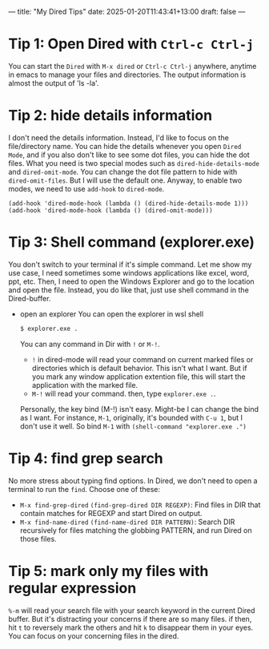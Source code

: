 ---
title: "My Dired Tips"
date: 2025-01-20T11:43:41+13:00
draft: false
---
* Tip 1: Open Dired with =Ctrl-c Ctrl-j=
You can start the =Dired= with =M-x dired= or ~Ctrl-c Ctrl-j~ anywhere, anytime in emacs to manage your files and directories. The output information is almost the output of 'ls -la'.

* Tip 2: hide details information
I don't need the details information. Instead, I'd like to focus on the file/directory name. 
You can hide the details whenever you open =Dired Mode=, and if you also don't like to see some dot files, you can hide the dot files. What you need is two special modes such as ~dired-hide-details-mode~ and ~dired-omit-mode~. You can change the dot file pattern to hide with ~dired-omit-files~. But I will use the default one. Anyway, to enable two modes, we need to use ~add-hook~ to ~dired-mode~.

#+begin_src elisp
  (add-hook 'dired-mode-hook (lambda () (dired-hide-details-mode 1)))
  (add-hook 'dired-mode-hook (lambda () (dired-omit-mode)))
#+end_src

* Tip 3: Shell command (explorer.exe)
You don't switch to your terminal if it's simple command. Let me show my use case, I need sometimes some windows applications like excel, word, ppt, etc. Then, I need to open the Windows Explorer and go to the location and open the file. Instead, you do like that, just use shell command in the Dired-buffer. 
- open an explorer
  You can open the explorer in wsl shell 
  #+begin_src bash
    $ explorer.exe . 
  #+end_src
  You can any command in Dir with =!= or =M-!=.
  - =!= in dired-mode will read your command on current marked files or directories which is default behavior. This isn't what I want. But if you mark any window application extention file, this will start the application with the marked file. 
  - =M-!= will read your command. then, type  ~explorer.exe .~. 
  Personally, the key bind (M-!) isn't easy. Might-be I can change the bind as I want. For instance,
  =M-1=, originally, it's bounded with ~C-u 1~, but I don't use it well. So bind =M-1= with ~(shell-command "explorer.exe .")~
      
* Tip 4: find grep search
No more stress about typing find options. In Dired, we don't need to open a terminal to run the ~find~. 
Choose one of these: 
- =M-x find-grep-dired= 
  ~(find-grep-dired DIR REGEXP)~: Find files in DIR that contain matches for REGEXP and start Dired on output.
- =M-x find-name-dired= 
  ~(find-name-dired DIR PATTERN)~: Search DIR recursively for files matching the globbing PATTERN, and run Dired on those files.

* Tip 5: mark only my files with regular expression
=%-m= will read your search file with your search keyword in the current Dired buffer. But it's distracting your concerns if there are so many files. if then, hit =t= to reversely mark the others and hit =k= to disappear them in your eyes. You can focus on your concerning files in the dired.
